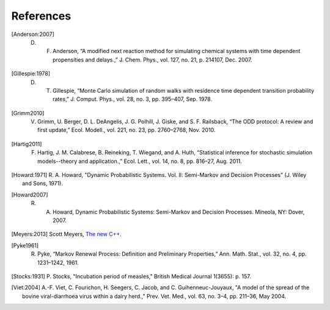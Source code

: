 
****************
References
****************

.. [Anderson:2007] D. F. Anderson, “A modified next reaction method for simulating chemical systems with time dependent propensities and delays.,” J. Chem. Phys., vol. 127, no. 21, p. 214107, Dec. 2007.

.. [Gillespie:1978] D. T. Gillespie, “Monte Carlo simulation of random walks with residence time dependent transition probability rates,” J. Comput. Phys., vol. 28, no. 3, pp. 395–407, Sep. 1978.

.. [Grimm2010] V. Grimm, U. Berger, D. L. DeAngelis, J. G. Polhill, J. Giske, and S. F. Railsback, “The ODD protocol: A review and first update,” Ecol. Modell., vol. 221, no. 23, pp. 2760–2768, Nov. 2010.

.. [Hartig2011] F. Hartig, J. M. Calabrese, B. Reineking, T. Wiegand, and A. Huth, “Statistical inference for stochastic simulation models--theory and application.,” Ecol. Lett., vol. 14, no. 8, pp. 816–27, Aug. 2011.

.. [Howard:1971] R. A. Howard, "Dynamic Probabilistic Systems. Vol. II:
		Semi-Markov and Decision Processes" (J. Wiley and Sons, 1971).

.. [Howard2007] R. A. Howard, Dynamic Probabilistic Systems: Semi-Markov and Decision Processes. Mineola, NY: Dover, 2007.

.. [Meyers:2013] Scott Meyers, `The new C++ <http://www.aristeia.com/C++11.html>`_.

.. [Pyke1961] R. Pyke, “Markov Renewal Process: Definition and Preliminary Properties,” Ann. Math. Stat., vol. 32, no. 4, pp. 1231–1242, 1961.

.. [Stocks:1931] P. Stocks, "Incubation period of measles," British
		Medical Journal 1(3655): p. 157. 

.. [Viet:2004] A.-F. Viet, C. Fourichon, H. Seegers, C. Jacob,
	      and C. Guihenneuc-Jouyaux, "A model of the spread of the bovine
	      viral-diarrhoea virus within a dairy herd.," Prev. Vet. Med., vol. 63,
	      no. 3–4, pp. 211–36, May 2004.

